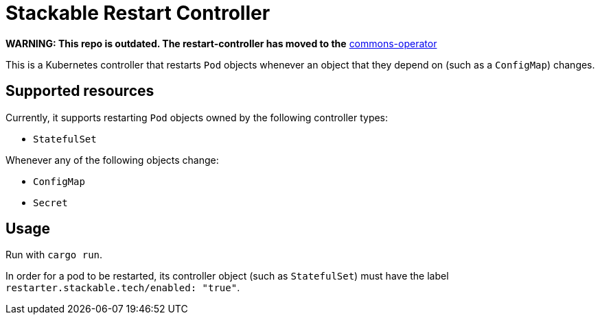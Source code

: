 = Stackable Restart Controller

**WARNING: This repo is outdated. The restart-controller has moved to the** https://github.com/stackabletech/commons-operator[commons-operator]

This is a Kubernetes controller that restarts `Pod` objects whenever an object that they depend on (such as a `ConfigMap`) changes.

== Supported resources

Currently, it supports restarting `Pod` objects owned by the following controller types:

* `StatefulSet`

Whenever any of the following objects change:

* `ConfigMap`
* `Secret`

== Usage

Run with `cargo run`.

In order for a pod to be restarted, its controller object (such as `StatefulSet`) must have the label `restarter.stackable.tech/enabled: "true"`.
